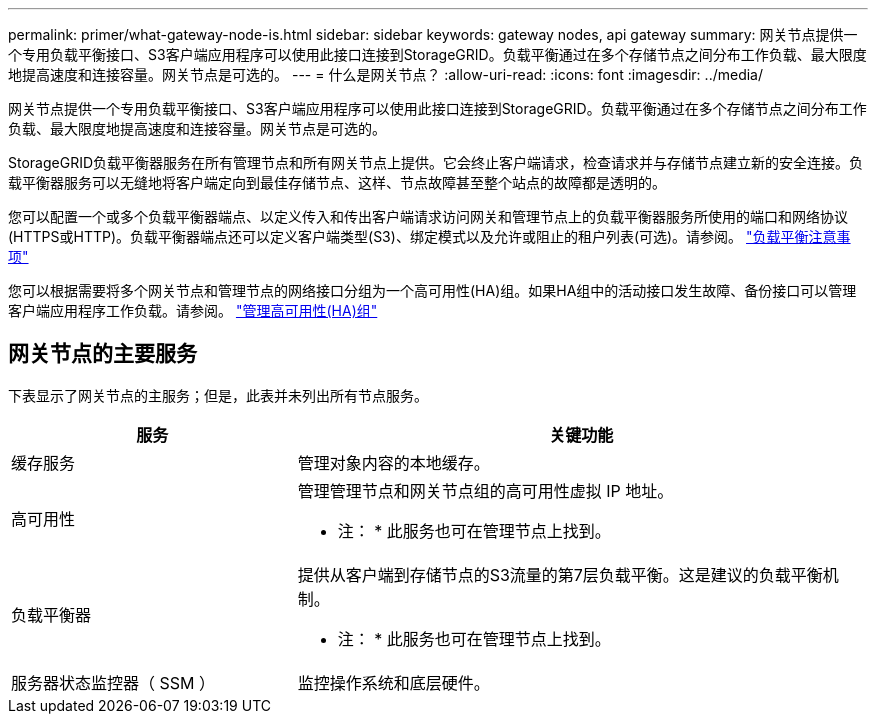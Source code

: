 ---
permalink: primer/what-gateway-node-is.html 
sidebar: sidebar 
keywords: gateway nodes, api gateway 
summary: 网关节点提供一个专用负载平衡接口、S3客户端应用程序可以使用此接口连接到StorageGRID。负载平衡通过在多个存储节点之间分布工作负载、最大限度地提高速度和连接容量。网关节点是可选的。 
---
= 什么是网关节点？
:allow-uri-read: 
:icons: font
:imagesdir: ../media/


[role="lead"]
网关节点提供一个专用负载平衡接口、S3客户端应用程序可以使用此接口连接到StorageGRID。负载平衡通过在多个存储节点之间分布工作负载、最大限度地提高速度和连接容量。网关节点是可选的。

StorageGRID负载平衡器服务在所有管理节点和所有网关节点上提供。它会终止客户端请求，检查请求并与存储节点建立新的安全连接。负载平衡器服务可以无缝地将客户端定向到最佳存储节点、这样、节点故障甚至整个站点的故障都是透明的。

您可以配置一个或多个负载平衡器端点、以定义传入和传出客户端请求访问网关和管理节点上的负载平衡器服务所使用的端口和网络协议(HTTPS或HTTP)。负载平衡器端点还可以定义客户端类型(S3)、绑定模式以及允许或阻止的租户列表(可选)。请参阅。 link:../admin/managing-load-balancing.html["负载平衡注意事项"]

您可以根据需要将多个网关节点和管理节点的网络接口分组为一个高可用性(HA)组。如果HA组中的活动接口发生故障、备份接口可以管理客户端应用程序工作负载。请参阅。 link:../admin/managing-high-availability-groups.html["管理高可用性(HA)组"]



== 网关节点的主要服务

下表显示了网关节点的主服务；但是，此表并未列出所有节点服务。

[cols="1a,2a"]
|===
| 服务 | 关键功能 


 a| 
缓存服务
 a| 
管理对象内容的本地缓存。



 a| 
高可用性
 a| 
管理管理节点和网关节点组的高可用性虚拟 IP 地址。

* 注： * 此服务也可在管理节点上找到。



 a| 
负载平衡器
 a| 
提供从客户端到存储节点的S3流量的第7层负载平衡。这是建议的负载平衡机制。

* 注： * 此服务也可在管理节点上找到。



 a| 
服务器状态监控器（ SSM ）
 a| 
监控操作系统和底层硬件。

|===